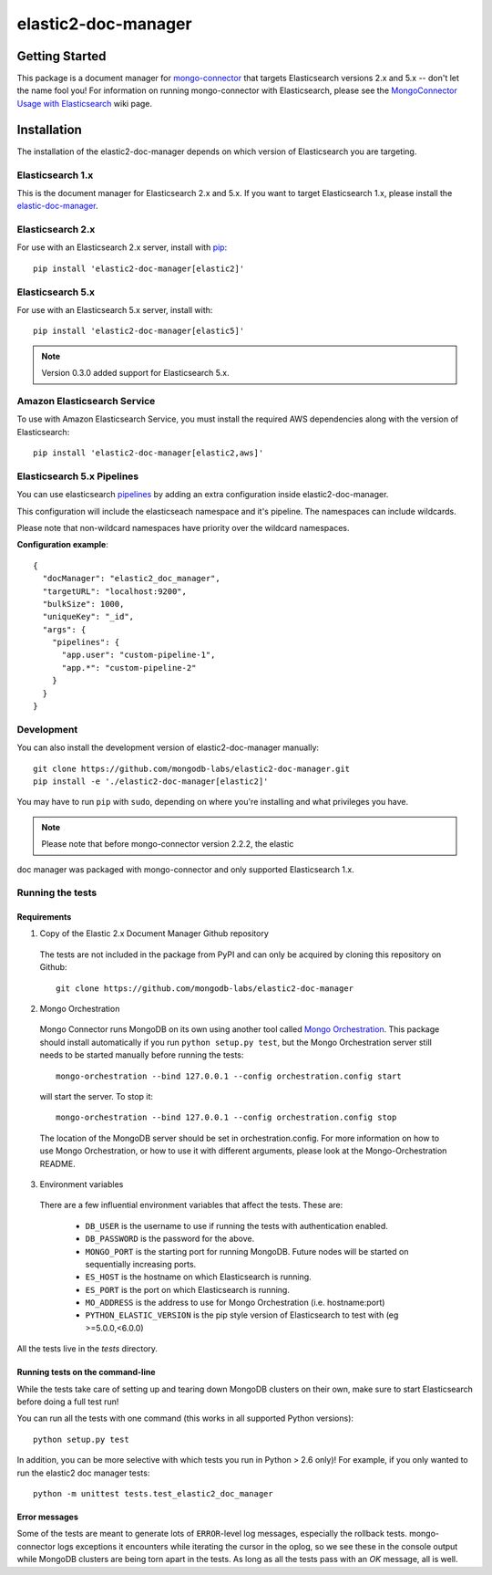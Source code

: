 ====================
elastic2-doc-manager
====================

.. image:: https://travis-ci.org/mongodb-labs/elastic2-doc-manager.svg?branch=master
   :alt: View build status
   :target: https://travis-ci.org/mongodb-labs/elastic2-doc-manager

Getting Started
===============

This package is a document manager for
`mongo-connector <https://github.com/mongodb-labs/mongo-connector>`_ that
targets Elasticsearch versions 2.x and 5.x -- don't let the name fool you!
For information on running mongo-connector with Elasticsearch, please see the
`MongoConnector Usage with Elasticsearch
<https://github.com/mongodb-labs/mongo-connector/wiki/Usage%20with%20ElasticSearch>`_
wiki page.

Installation
============

The installation of the elastic2-doc-manager depends on which version of
Elasticsearch you are targeting.

Elasticsearch 1.x
-----------------

This is the document manager for Elasticsearch 2.x and 5.x. If you
want to target Elasticsearch 1.x, please install the
`elastic-doc-manager <https://github.com/mongodb-labs/elastic-doc-manager>`_.

Elasticsearch 2.x
-----------------

For use with an Elasticsearch 2.x server, install with
`pip <https://pypi.python.org/pypi/pip>`__::

  pip install 'elastic2-doc-manager[elastic2]'

Elasticsearch 5.x
-----------------

For use with an Elasticsearch 5.x server, install with::

  pip install 'elastic2-doc-manager[elastic5]'

.. note:: Version 0.3.0 added support for Elasticsearch 5.x.


Amazon Elasticsearch Service
----------------------------

To use with Amazon Elasticsearch Service, you must install the required AWS
dependencies along with the version of Elasticsearch::

  pip install 'elastic2-doc-manager[elastic2,aws]'

Elasticsearch 5.x Pipelines
---------------------------

You can use elasticsearch `pipelines <https://www.elastic.co/guide/en/elasticsearch/reference/5.0/ingest.html>`__ by adding an extra configuration inside elastic2-doc-manager.

This configuration will include the elasticseach namespace and it's pipeline. The namespaces can include wildcards.

Please note that non-wildcard namespaces have priority over the wildcard namespaces.

**Configuration example**::

  {
    "docManager": "elastic2_doc_manager",
    "targetURL": "localhost:9200",
    "bulkSize": 1000,
    "uniqueKey": "_id",
    "args": {
      "pipelines": {
        "app.user": "custom-pipeline-1",
        "app.*": "custom-pipeline-2"
      }
    }
  }

Development
-----------

You can also install the development version of elastic2-doc-manager
manually::

  git clone https://github.com/mongodb-labs/elastic2-doc-manager.git
  pip install -e './elastic2-doc-manager[elastic2]'

You may have to run ``pip`` with ``sudo``, depending on where you're
installing and what privileges you have.

.. note:: Please note that before mongo-connector version 2.2.2, the elastic
doc manager was packaged with mongo-connector and only supported
Elasticsearch 1.x.

Running the tests
-----------------
Requirements
~~~~~~~~~~~~

1. Copy of the Elastic 2.x Document Manager Github repository

  The tests are not included in the package from PyPI and can only be acquired
  by cloning this repository on Github::

      git clone https://github.com/mongodb-labs/elastic2-doc-manager

2. Mongo Orchestration

  Mongo Connector runs MongoDB on its own using another tool called
  `Mongo Orchestration <https://github.com/mongodb/mongo-orchestration>`__.
  This package should install automatically if you run ``python setup.py test``,
  but the Mongo Orchestration server still needs to be started manually before
  running the tests::

      mongo-orchestration --bind 127.0.0.1 --config orchestration.config start

  will start the server. To stop it::

      mongo-orchestration --bind 127.0.0.1 --config orchestration.config stop

  The location of the MongoDB server should be set in orchestration.config.
  For more information on how to use Mongo Orchestration, or how to use it with
  different arguments, please look at the Mongo-Orchestration README.

3. Environment variables

  There are a few influential environment variables that affect the tests. These are:

    - ``DB_USER`` is the username to use if running the tests with authentication enabled.
    - ``DB_PASSWORD`` is the password for the above.
    - ``MONGO_PORT`` is the starting port for running MongoDB. Future nodes will be started on sequentially increasing ports.
    - ``ES_HOST`` is the hostname on which Elasticsearch is running.
    - ``ES_PORT`` is the port on which Elasticsearch is running.
    - ``MO_ADDRESS`` is the address to use for Mongo Orchestration (i.e. hostname:port)
    - ``PYTHON_ELASTIC_VERSION`` is the pip style version of Elasticsearch to test with (eg >=5.0.0,<6.0.0)

All the tests live in the `tests` directory.

Running tests on the command-line
~~~~~~~~~~~~~~~~~~~~~~~~~~~~~~~~~

While the tests take care of setting up and tearing down MongoDB clusters on
their own, make sure to start Elasticsearch before doing a full test run!

You can run all the tests with one command (this works in all supported Python versions)::

  python setup.py test

In addition, you can be more selective with which tests you run
in Python > 2.6 only)! For example, if you only wanted to run the elastic2
doc manager tests::

  python -m unittest tests.test_elastic2_doc_manager

Error messages
~~~~~~~~~~~~~~

Some of the tests are meant to generate lots of ``ERROR``-level log messages,
especially the rollback tests. mongo-connector logs exceptions it encounters
while iterating the cursor in the oplog, so we see these in the console output
while MongoDB clusters are being torn apart in the tests. As long as all the
tests pass with an `OK` message, all is well.